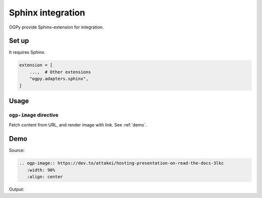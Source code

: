 ==================
Sphinx integration
==================

OGPy provide Sphinx-extension for integration.

Set up
======

It requires Sphinx.

.. code-block:: python
   :name: conf.py

   extension = [
       ...,  # Other extensions
       "ogpy.adapters.sphinx",
   ]

Usage
=====

``ogp-image`` directive
-----------------------

Fetch content from URL, and render image with link.
See :ref:`demo`.

.. _demo:

Demo
====

Source:

.. code-block:: rst

   .. ogp-image:: https://dev.to/attakei/hosting-presentation-on-read-the-docs-3lkc
      :width: 90%
      :align: center

Output:

.. ogp-image:: https://dev.to/attakei/hosting-presentation-on-read-the-docs-3lkc
   :width: 90%
   :align: center
